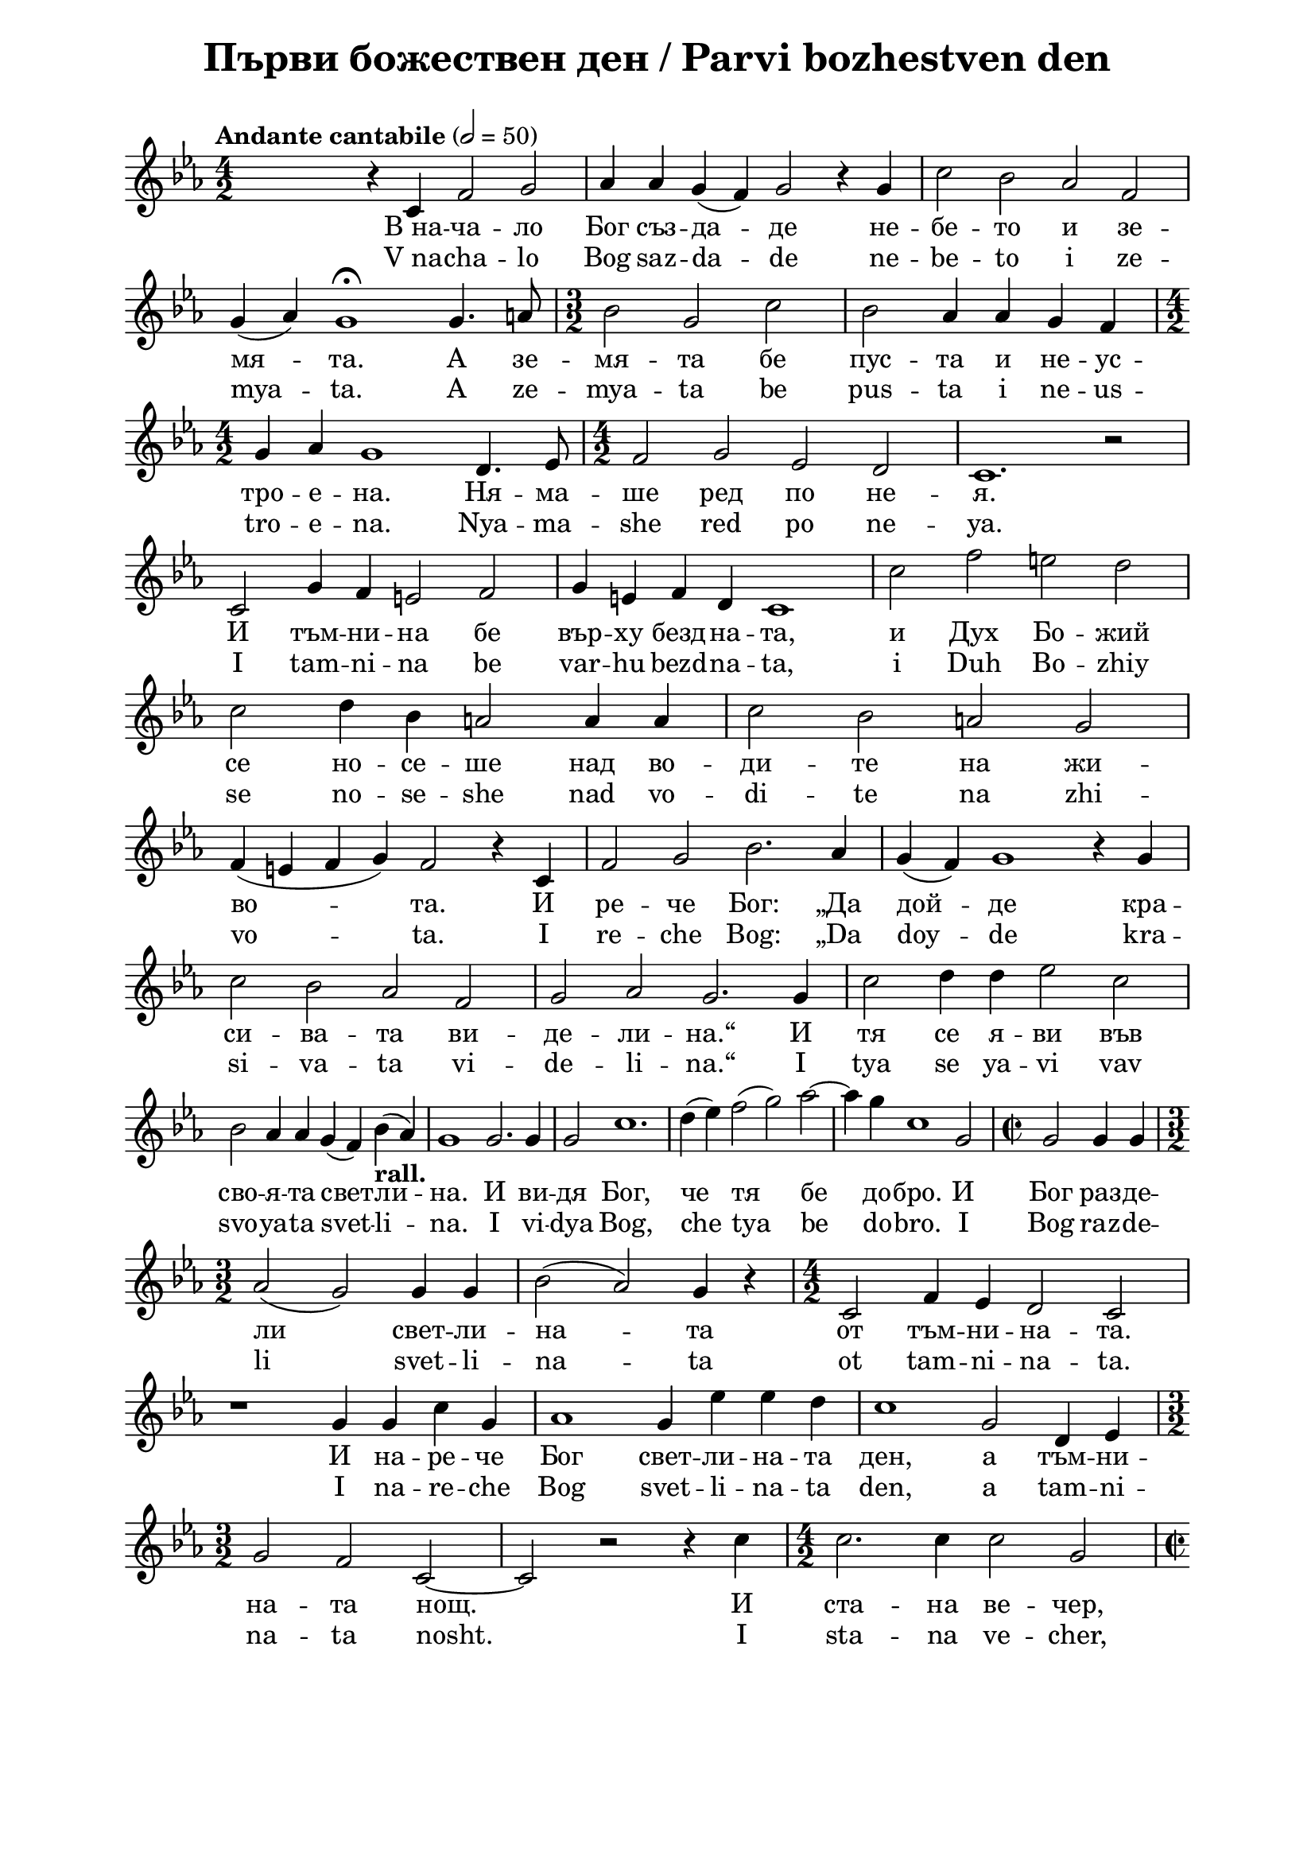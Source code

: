 \version "2.18.2"

\paper {
  print-all-headers = ##t
  print-page-number = ##f 
  left-margin = 2\cm
  right-margin = 2\cm
  ragged-bottom = ##t % do not spread the staves to fill the whole vertical space
}

\header {
  tagline = ##f
}

\bookpart {
\score{
  \layout { 
    indent = 0.0\cm % remove first line indentation
    ragged-last = ##t % do not spread last line to fill the whole space
    \context {
      \Score
      \omit BarNumber %remove bar numbers
    } % context
  } % layout
  
    \new Voice \absolute  {
  \clef treble
  \key es \major
  \time 4/2 \tempo "Andante cantabile" 2 = 50
 
  \autoBeamOff  


  s2 r4 c'4 f'2 g'2 | % 2
  as'4 as'4 g'4 ( f'4 ) g'2 r4 g'4 | % 3
  c''2 bes'2 as'2 f'2 \break | % 4
  g'4 ( as'4 ) g'1 \fermata g'4. a'8 | % 5
  \time 3/2  bes'2 g'2 c''2 | % 6
  bes'2 as'4 as'4 g'4 f'4 \break | % 7
  \time 4/2  g'4 as'4 g'1 d'4. es'8 | % 8
  \time 4/2  f'2 g'2 es'2 d'2 | % 9
  c'1. r2 \break |
  c'2 g'4 f'4 e'2 f'2 | % 11
  g'4 e'4 f'4 d'4 c'1 | % 12
  c''2 f''2 e''2 d''2 \break | % 13
  c''2 d''4 bes'4 a'2 a'4 a'4 | % 14
  c''2 bes'2 a'2 g'2 \break | % 15
  f'4 ( e'4 f'4 g'4 ) f'2 r4 c'4 | % 16
  f'2 g'2 bes'2. as'4 | % 17
  g'4 ( f'4 ) g'1 r4 g'4 \break | % 18
  c''2 bes'2 as'2 f'2 | % 19
  g'2 as'2 g'2. g'4 | 
  c''2 d''4 d''4 es''2 c''2 \break | % 21
  bes'2 as'4 as'4 g'4 ( f'4 ) bes'4 -\markup{ \bold {rall.} } ( as'4 )
  | % 22
  g'1 g'2. g'4 | % 23
  g'2 c''1.  | % 24
  d''4 ( es''4 ) f''2 ( g''2 ) as''2 ~ | % 25
  as''4 g''4 c''1 g'2 | % 26
  \time 2/2  g'2 g'4 g'4 \break | % 27
  \time 3/2  as'2 ( g'2 ) g'4 g'4 | % 28
  bes'2 ( as'2 ) g'4 r4 | % 29
  \time 4/2  c'2 f'4 es'4 d'2 c'2 \break |
  r1 g'4 g'4 c''4 g'4 | % 31
  as'1 g'4 es''4 es''4 d''4 | % 32
  c''1 g'2 d'4 es'4 \break | % 33
  \time 3/2  g'2 f'2 c'2 ~ | % 34
  c'2 r2 r4 c''4 | % 35
 \time 4/2  c''2. c''4 c''2 g'2 \break | % 36
  \time 2/2  r4 c''4 c''4 -\markup{ \bold {rall.} } c''4 | % 37
  d''2. c''4 | % 38
  c''4 c''4 c''2 -\markup{ \italic {attacca} } \fermata \bar "|."
  
  
  }
  
 \addlyrics {
   В_на -- ча --
  ло Бог съз -- да -- де не -- бе -- то и зе --
  мя -- та. А зе -- мя -- та бе пус -- та и не
  -- ус -- тро -- е -- на. Ня -- ма -- ше ред по
  не -- я. И тъм -- ни -- на бе вър -- ху безд --
  на -- та, и Дух Бо -- жий се но -- се -- ше
  над во -- ди -- те на жи -- во -- та. И ре --
  че Бог: „Да дой -- де кра -- си -- ва -- та ви
  -- де -- ли -- на.“ И тя се я -- ви във сво --
  я -- та свет -- ли -- на. И ви -- дя Бог, че
  тя бе до -- бро. И Бог раз -- де -- ли свет --
  ли -- на -- та от тъм -- ни -- на -- та. И на --
  ре -- че Бог свет -- ли -- на -- та ден, а тъм
  -- ни -- на -- та нощ. И ста -- на ве -- чер, и
  ста -- на ут -- ро, пър -- ви ден.
 }
 
 \addlyrics {  V_na -- cha --
  lo Bog saz -- da -- de ne -- be -- to i ze --
  mya -- ta. A ze -- mya -- ta be pus -- ta i ne
  -- us -- tro -- e -- na. Nya -- ma -- she red po
  ne -- ya. I tam -- ni -- na be var -- hu bezd --
  na -- ta, i Duh Bo -- zhiy se no -- se -- she
  nad vo -- di -- te na zhi -- vo -- ta. I re --
  che Bog: „Da doy -- de kra -- si -- va -- ta vi
  -- de -- li -- na.“ I tya se ya -- vi vav svo --
  ya -- ta svet -- li -- na. I vi -- dya Bog, che
  tya be do -- bro. I Bog raz -- de -- li svet --
  li -- na -- ta ot tam -- ni -- na -- ta. I na --
  re -- che Bog svet -- li -- na -- ta den, a tam
  -- ni -- na -- ta nosht. I sta -- na ve -- cher, i
  sta -- na ut -- ro, par -- vi den.}
  
  \header {
    title = "Първи божествен ден / Parvi bozhestven den"
  }
  
  \midi { }

} % score
} % bookpart
